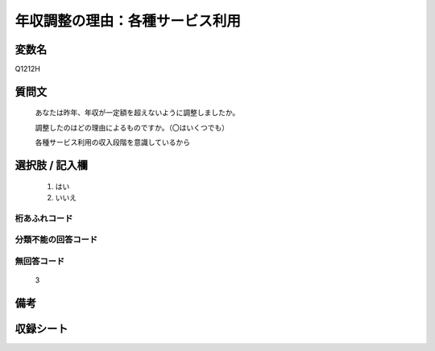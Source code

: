.. title:: Q1212H
.. rst-class:: item

====================================================================================================
年収調整の理由：各種サービス利用
====================================================================================================

.. rst-class:: varname

変数名
==================

Q1212H

.. rst-class:: question

質問文
==================


   あなたは昨年、年収が一定額を超えないように調整しましたか。


   調整したのはどの理由によるものですか。（〇はいくつでも）


   各種サービス利用の収入段階を意識しているから


.. rst-class:: answer

選択肢 / 記入欄
======================

  1. はい
  2. いいえ
  



.. rst-class:: overflow

桁あふれコード
-------------------------------
  


.. rst-class:: not_classified

分類不能の回答コード
-------------------------------------
  


.. rst-class:: not_available

無回答コード
-------------------------------------
  3


.. rst-class:: bikou

備考
==================
 



.. rst-class:: include_sheet

収録シート
=======================================
.. hlist::
   :columns: 3
   
   
   * p24_3
   
   * p25_3
   
   * p26_3
   
   * p27_3
   
   * p28_3
   
   


.. index:: Q1212H